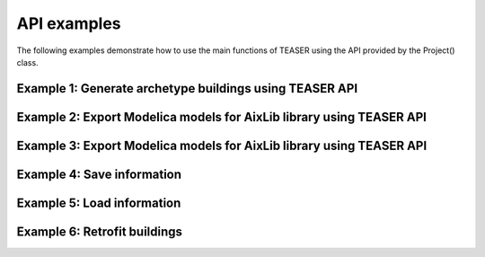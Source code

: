 API examples
===================

The following examples demonstrate how to use the main functions of TEASER using the API provided by the Project() class.

Example 1: Generate archetype buildings using TEASER API
---------------------------------------------------------------------

.. mdinclude::  examples/e1_generate_archetype.md

Example 2: Export Modelica models for AixLib library using TEASER API
---------------------------------------------------------------------

.. mdinclude::  examples/e2_export_aixlib_models.md

Example 3: Export Modelica models for AixLib library using TEASER API
---------------------------------------------------------------------

.. mdinclude::  examples/e3_export_ibpsa_models.md

Example 4: Save information
---------------------------

.. mdinclude::  examples/e4_save.md

Example 5: Load information
----------------------------

.. mdinclude::  examples/e5_load.md

Example 6: Retrofit buildings
----------------------------

.. mdinclude::  examples/e7_retrofit.md
